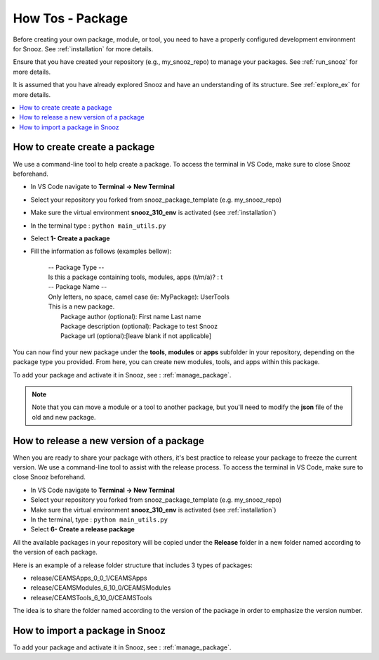 .. _package_howtos:

How Tos - Package
=================

Before creating your own package, module, or tool, you need to have a properly configured development environment for Snooz. See :ref:`installation` for more details.

Ensure that you have created your repository (e.g., my_snooz_repo) to manage your packages. See :ref:`run_snooz` for more details.  

It is assumed that you have already explored Snooz and have an understanding of its structure. See :ref:`explore_ex` for more details. 

.. contents::
   :local:

How to create create a package
--------------------------------

We use a command-line tool to help create a package. To access the terminal in VS Code, make sure to close Snooz beforehand. 

- In VS Code navigate to **Terminal -> New Terminal**
- Select your repository you forked from snooz_package_template (e.g. my_snooz_repo)
- Make sure the virtual environment **snooz_310_env** is activated (see :ref:`installation`)
- In the terminal type : ``python main_utils.py``
- Select **1- Create a package**
- Fill the information as follows (examples bellow):

   | -- Package Type --
   | Is this a package containing tools, modules, apps (t/m/a)? : t

   | -- Package Name --
   | Only letters, no space, camel case (ie: MyPackage): UserTools
   | This is a new package.
   |    Package author (optional): First name Last name
   |    Package description (optional): Package to test Snooz
   |    Package url (optional):[leave blank if not applicable]

You can now find your new package under the **tools**, **modules** or **apps** subfolder in your repository, depending on the package type you provided.
From here, you can create new modules, tools, and apps within this package.

To add your package and activate it in Snooz, see : :ref:`manage_package`.

.. Note::
   Note that you can move a module or a tool to another package, but you'll need to modify the **json** file of the old and new package.

How to release a new version of a package
-------------------------------------------

When you are ready to share your package with others, it's best practice to release your package to freeze the current version. 
We use a command-line tool to assist with the release process. To access the terminal in VS Code, make sure to close Snooz beforehand.

- In VS Code navigate to **Terminal -> New Terminal**
- Select your repository you forked from snooz_package_template (e.g. my_snooz_repo)
- Make sure the virtual environment **snooz_310_env** is activated (see :ref:`installation`)
- In the terminal, type : ``python main_utils.py``
- Select **6- Create a release package**

All the available packages in your repository will be copied under the **Release** folder in a new folder named according to the version of each package.

Here is an example of a release folder structure that includes 3 types of packages: 

- release/CEAMSApps_0_0_1/CEAMSApps
- release/CEAMSModules_6_10_0/CEAMSModules
- release/CEAMSTools_6_10_0/CEAMSTools

The idea is to share the folder named according to the version of the package in order to emphasize the version number.

How to import a package in Snooz
--------------------------------

To add your package and activate it in Snooz, see : :ref:`manage_package`.

